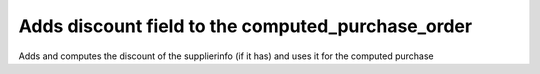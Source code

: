 ===================================================
Adds discount field to the computed_purchase_order
===================================================

Adds and computes the discount of the supplierinfo (if it has) and uses it
for the computed purchase
